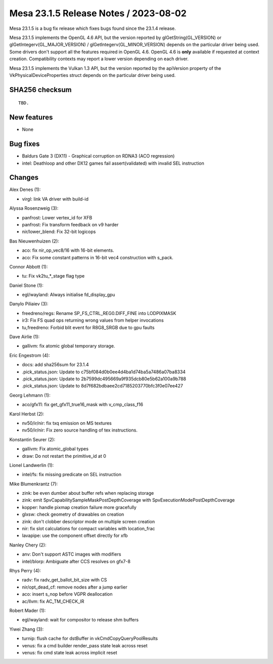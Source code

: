 Mesa 23.1.5 Release Notes / 2023-08-02
======================================

Mesa 23.1.5 is a bug fix release which fixes bugs found since the 23.1.4 release.

Mesa 23.1.5 implements the OpenGL 4.6 API, but the version reported by
glGetString(GL_VERSION) or glGetIntegerv(GL_MAJOR_VERSION) /
glGetIntegerv(GL_MINOR_VERSION) depends on the particular driver being used.
Some drivers don't support all the features required in OpenGL 4.6. OpenGL
4.6 is **only** available if requested at context creation.
Compatibility contexts may report a lower version depending on each driver.

Mesa 23.1.5 implements the Vulkan 1.3 API, but the version reported by
the apiVersion property of the VkPhysicalDeviceProperties struct
depends on the particular driver being used.

SHA256 checksum
---------------

::

    TBD.


New features
------------

- None


Bug fixes
---------

- Baldurs Gate 3 (DX11) - Graphical corruption on RDNA3 (ACO regression)
- intel: Deathloop and other DX12 games fail assert(validated) with invalid SEL instruction


Changes
-------

Alex Denes (1):

- virgl: link VA driver with build-id

Alyssa Rosenzweig (3):

- panfrost: Lower vertex_id for XFB
- panfrost: Fix transform feedback on v9 harder
- nir/lower_blend: Fix 32-bit logicops

Bas Nieuwenhuizen (2):

- aco: fix nir_op_vec8/16 with 16-bit elements.
- aco: Fix some constant patterns in 16-bit vec4 construction with s_pack.

Connor Abbott (1):

- tu: Fix vk2tu_*_stage flag type

Daniel Stone (1):

- egl/wayland: Always initialise fd_display_gpu

Danylo Piliaiev (3):

- freedreno/regs: Rename SP_FS_CTRL_REG0.DIFF_FINE into LODPIXMASK
- ir3: Fix FS quad ops returning wrong values from helper invocations
- tu,freedreno: Forbid blit event for R8G8_SRGB due to gpu faults

Dave Airlie (1):

- gallivm: fix atomic global temporary storage.

Eric Engestrom (4):

- docs: add sha256sum for 23.1.4
- .pick_status.json: Update to c75bf084d0b0ee4d4ba1d74ba5a7486a07ba8334
- .pick_status.json: Update to 2b7599dc495669a9f935dcb80e5b62a100a9b788
- .pick_status.json: Update to 8d7f682bdbaee2cd7185203770bfc3f0e07ee427

Georg Lehmann (1):

- aco/gfx11: fix get_gfx11_true16_mask with v_cmp_class_f16

Karol Herbst (2):

- nv50/ir/nir: fix txq emission on MS textures
- nv50/ir/nir: Fix zero source handling of tex instructions.

Konstantin Seurer (2):

- gallivm: Fix atomic_global types
- draw: Do not restart the primitive_id at 0

Lionel Landwerlin (1):

- intel/fs: fix missing predicate on SEL instruction

Mike Blumenkrantz (7):

- zink: be even dumber about buffer refs when replacing storage
- zink: emit SpvCapabilitySampleMaskPostDepthCoverage with SpvExecutionModePostDepthCoverage
- kopper: handle pixmap creation failure more gracefully
- glxsw: check geometry of drawables on creation
- zink: don't clobber descriptor mode on multiple screen creation
- nir: fix slot calculations for compact variables with location_frac
- lavapipe: use the component offset directly for xfb

Nanley Chery (2):

- anv: Don't support ASTC images with modifiers
- intel/blorp: Ambiguate after CCS resolves on gfx7-8

Rhys Perry (4):

- radv: fix radv_get_ballot_bit_size with CS
- nir/opt_dead_cf: remove nodes after a jump earlier
- aco: insert s_nop before VGPR deallocation
- ac/llvm: fix AC_TM_CHECK_IR

Robert Mader (1):

- egl/wayland: wait for compositor to release shm buffers

Yiwei Zhang (3):

- turnip: flush cache for dstBuffer in vkCmdCopyQueryPoolResults
- venus: fix a cmd builder render_pass state leak across reset
- venus: fix cmd state leak across implicit reset

